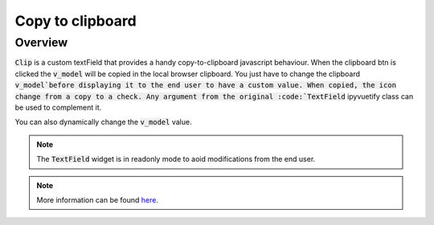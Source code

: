 Copy to clipboard
=================

Overview
--------

:code:`Clip` is a custom textField that provides a handy copy-to-clipboard javascript behaviour. When the clipboard btn is clicked the :code:`v_model` will be copied in the local browser clipboard. You just have to change the clipboard :code:`v_model`before displaying it to the end user to have a custom value. When copied, the icon change from a copy to a check.
Any argument from the original :code:`TextField` ipyvuetify class can be used to complement it.

.. jupyter-execute:: 

    from sepal_ui import sepalwidgets as sw
    
    # correct colors for the documentation 
    # set to dark in SEPAL by default 
    import ipyvuetify as v
    v.theme.dark = False

    clip = sw.Clip(v_model="toto")
    clip

You can also dynamically change the :code:`v_model` value. 

.. note::

    The :code:`TextField` widget is in readonly mode to aoid modifications from the end user.
    
.. jupyter-execute:: 

    from sepal_ui import sepalwidgets as sw
    
    # correct colors for the documentation 
    # set to dark in SEPAL by default 
    import ipyvuetify as v
    v.theme.dark = False

    clip = sw.Clip()
    clip.v_model = "toto"
    clip

.. note::

    More information can be found `here <../modules/sepal_ui.sepalwidgets.html#sepal_ui.sepalwidgets.sepalwidget.Clip>`__.